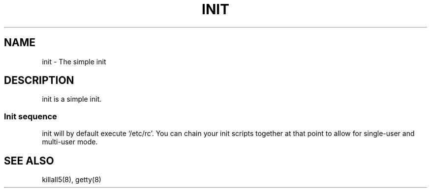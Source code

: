 .TH INIT 8 init-VERSION
.SH NAME
init \- The simple init
.SH DESCRIPTION
init is a simple init.  
.SS Init sequence
init will by default execute `/etc/rc'.  You can chain
your init scripts together at that point to allow for single-user
and multi-user mode.
.SH SEE ALSO
killall5(8), getty(8)
